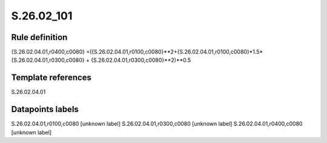 ===========
S.26.02_101
===========

Rule definition
---------------

{S.26.02.04.01,r0400,c0080} =({S.26.02.04.01,r0100,c0080}**2+{S.26.02.04.01,r0100,c0080}*1.5*{S.26.02.04.01,r0300,c0080} + {S.26.02.04.01,r0300,c0080}**2)**0.5


Template references
-------------------

S.26.02.04.01

Datapoints labels
-----------------

S.26.02.04.01,r0100,c0080 [unknown label]
S.26.02.04.01,r0300,c0080 [unknown label]
S.26.02.04.01,r0400,c0080 [unknown label]


